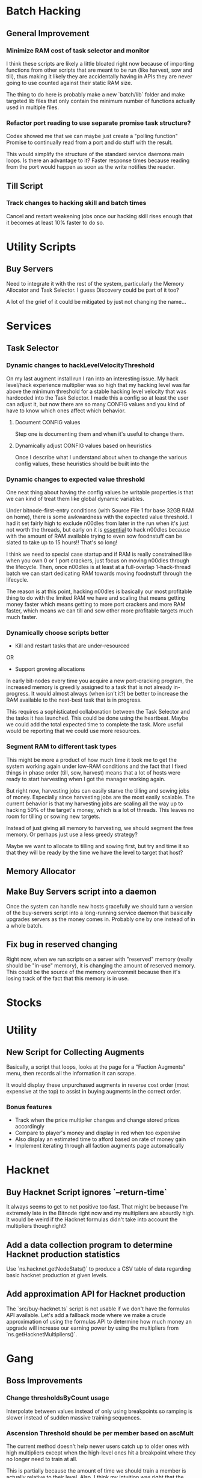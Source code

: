 * Batch Hacking

** General Improvement

*** Minimize RAM cost of task selector and monitor

I think these scripts are likely a little bloated right now because of
importing functions from other scripts that are meant to be run (like
harvest, sow and till), thus making it likely they are accidentally
having in APIs they are never going to use counted against their
static RAM size.

The thing to do here is probably make a new `batch/lib` folder and
make targeted lib files that only contain the minimum number of
functions actually used in multiple files.

*** Refactor port reading to use separate promise task structure?

Codex showed me that we can maybe just create a "polling function"
Promise to continually read from a port and do stuff with the result.

This would simplify the structure of the standard service daemons main
loops. Is there an advantage to it? Faster response times because
reading from the port would happen as soon as the write notifies the
reader.


** Till Script

*** Track changes to hacking skill and batch times

Cancel and restart weakening jobs once our hacking skill rises enough
that it becomes at least 10% faster to do so.

* Utility Scripts

** Buy Servers

Need to integrate it with the rest of the system, particularly the
Memory Allocator and Task Selector. I guess Discovery could be part of
it too?

A lot of the grief of it could be mitigated by just not changing the
name...

* Services

** Task Selector

*** Dynamic changes to hackLevelVelocityThreshold

On my last augment install run I ran into an interesting issue. My
hack level/hack experience multiplier was so high that my hacking
level was far above the minimum threshold for a stable hacking level
velocity that was hardcoded into the Task Selector. I made this a
config so at least the user can adjust it, but now there are so many
CONFIG values and you kind of have to know which ones affect which
behavior.

**** Document CONFIG values

Step one is documenting them and when it's useful to change them.

**** Dynamically adjust CONFIG values based on heuristics

Once I describe what I understand about when to change the various
config values, these heuristics should be built into the

*** Dynamic changes to expected value threshold

One neat thing about having the config values be writable properties
is that we can kind of treat them like global dynamic variables.

Under bitnode-first-entry conditions (with Source File 1 for base 32GB
RAM on home), there is some awkwardness with the expected value
threshold. I had it set fairly high to exclude n00dles from later in
the run when it's just not worth the threads, but early on it is
_essential_ to hack n00dles because with the amount of RAM available
trying to even sow foodnstuff can be slated to take up to 15 hours!!
That's so long!

I think we need to special case startup and if RAM is really
constrained like when you own 0 or 1 port crackers, just focus on
moving n00dles through the lifecycle. Then, once n00dles is at least
at a full-overlap 1-hack-thread batch we can start dedicating RAM
towards moving foodnstuff through the lifecycle.

The reason is at this point, hacking n00dles is basically our most
profitable thing to do with the limited RAM we have and scaling that
means getting money faster which means getting to more port crackers
and more RAM faster, which means we can till and sow other more
profitable targets much much faster.

*** Dynamically choose scripts better

 - Kill and restart tasks that are under-resourced

OR

 - Support growing allocations

In early bit-nodes every time you acquire a new port-cracking program,
the increased memory is greedily assigned to a task that is not
already in-progress. It would almost always (when isn't it?) be better
to increase the RAM available to the next-best task that is in
progress.

This requires a sophisticated collaboration between the Task Selector
and the tasks it has launched. This could be done using the
heartbeat. Maybe we could add the total expected time to complete the
task. More useful would be reporting that we could use more resources.


*** Segment RAM to different task types

This might be more a product of how much time it took me to get the
system working again under low-RAM conditions and the fact that I
fixed things in phase order (till, sow, harvest) means that a lot of hosts
were ready to start harvesting when I got the manager working again.

But right now, harvesting jobs can easily starve the tilling and
sowing jobs of money. Especially since harvesting jobs are the most
easily scalable. The current behavior is that my harvesting jobs are
scaling all the way up to hacking 50% of the target's money, which is
a lot of threads. This leaves no room for tilling or sowing new
targets.

Instead of just giving all memory to harvesting, we should segment the
free memory. Or perhaps just use a less greedy strategy?

Maybe we want to allocate to tilling and sowing first, but try and
time it so that they will be ready by the time we have the level to
target that host?

** Memory Allocator

** Make Buy Servers script into a daemon

Once the system can handle new hosts gracefully we should turn a
version of the buy-servers script into a long-running service daemon
that basically upgrades servers as the money comes in. Probably one by
one instead of in a whole batch.

** Fix bug in reserved changing

Right now, when we run scripts on a server with "reserved" memory
(really should be "in-use" memory), it is changing the amount of
reserved memory. This could be the source of the memory overcommit
because then it's losing track of the fact that this memory is in use.


* Stocks


* Utility

** New Script for Collecting Augments

Basically, a script that loops, looks at the page for a "Faction
Augments" menu, then records all the information it can scrape.

It would display these unpurchased augments in reverse cost order
(most expensive at the top) to assist in buying augments in the
correct order.

*** Bonus features

 - Track when the price multiplier changes and change stored prices accordingly
 - Compare to player's money and display in red when too expensive
 - Also display an estimated time to afford based on rate of money gain
 - Implement iterating through all faction augments page automatically

* Hacknet

** Buy Hacknet Script ignores `--return-time`

It always seems to get to net positive too fast. That might be because
I'm  extremely late in the Bitnode right now and my multipliers are
absurdly high. It would be weird if the Hacknet formulas didn't take
into account the multipliers though right?


** Add a data collection program to determine Hacknet production statistics

Use `ns.hacknet.getNodeStats()` to produce a CSV table of data
regarding basic hacknet production at given levels.


** Add approximation API for Hacknet production

The `src/buy-hacknet.ts` script is not usable if we don't have the
formulas API available. Let's add a fallback mode where we make a
crude approximation of using the formulas API to determine how much
money an upgrade will increase our earning power by using the
multipliers from `ns.getHacknetMultipliers()`.

* Gang


** Boss Improvements

*** Change thresholdsByCount usage

Interpolate between values instead of only using breakpoints so
ramping is slower instead of sudden massive training sequences.


*** Ascension Threshold should be per member based on ascMult

The current method doesn't help newer users catch up to older ones
with high multipliers except when the high-level ones hit a breakpoint
where they no longer need to train at all.

This is partially because the amount of time we should train a member
is actually relative to their level. Also, I think my intuition was
right that the ascension multiplier threshold needs to go down as our
total multiplier gets higher. It looks like the ~AscensionResult~
specifies the increase as a percent increase of our current
multiplier, so i.e. at an ~ascMult~ = 21.5, ascending and achieving a
new ~ascMult~ of 22.5 is calculated as only a 1.04 ~ascResult~

Whereas at lower levels a change from ~ascmult~ 1 to 2 is a
~ascResult~ of 2 because it's doubling.
